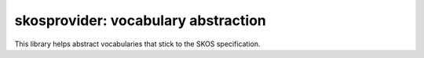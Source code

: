 skosprovider: vocabulary abstraction
====================================

This library helps abstract vocabularies that stick to the SKOS specification.

